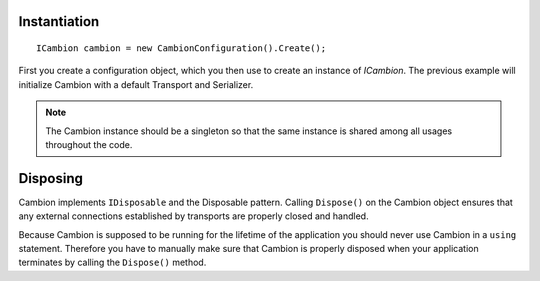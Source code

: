 .. _refInstantiation:
Instantiation
-------------

::

    ICambion cambion = new CambionConfiguration().Create();

First you create a configuration object, which you then use to create an instance of `ICambion`.
The previous example will initialize Cambion with a default Transport and Serializer.

.. note:: The Cambion instance should be a singleton so that the same instance is shared among all usages throughout the code.

Disposing
---------	

Cambion implements ``IDisposable`` and the Disposable pattern. Calling ``Dispose()`` on the Cambion object ensures that any
external connections established by transports are properly closed and handled.

Because Cambion is supposed to be running for the lifetime of the application you should never use Cambion in a ``using``
statement. Therefore you have to manually make sure that Cambion is properly disposed when your application terminates by
calling the ``Dispose()`` method.